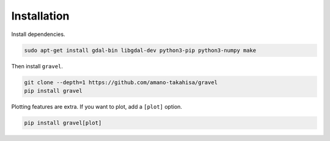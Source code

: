 ============
Installation
============

Install dependencies.

..  code-block:: bash

   sudo apt-get install gdal-bin libgdal-dev python3-pip python3-numpy make

Then install ``gravel``.

.. code-block:: bash

   git clone --depth=1 https://github.com/amano-takahisa/gravel
   pip install gravel

Plotting features are extra. If you want to plot, add a ``[plot]`` option.

.. code-block:: bash

   pip install gravel[plot]
